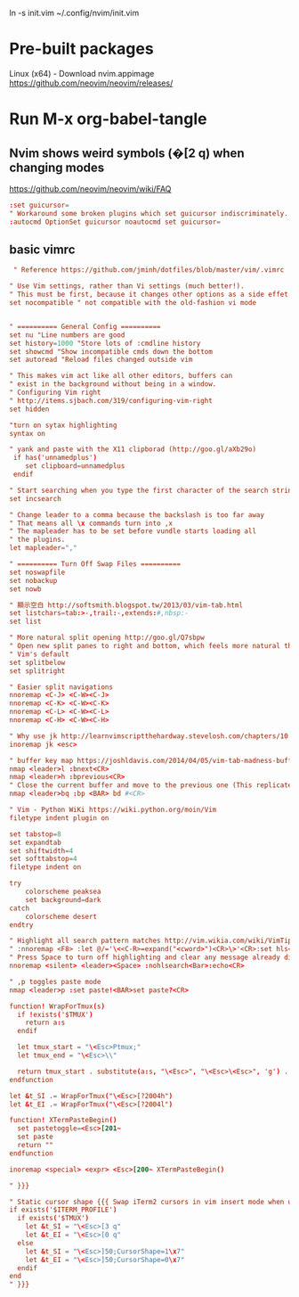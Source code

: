 
ln -s init.vim ~/.config/nvim/init.vim

* Pre-built packages
Linux (x64) - Download nvim.appimage
https://github.com/neovim/neovim/releases/

* Run M-x org-babel-tangle
** Nvim shows weird symbols (�[2 q) when changing modes
https://github.com/neovim/neovim/wiki/FAQ

#+BEGIN_SRC conf :tangle init_.vim
:set guicursor=
" Workaround some broken plugins which set guicursor indiscriminately.
:autocmd OptionSet guicursor noautocmd set guicursor=
         
#+END_SRC

** basic vimrc
   
#+BEGIN_SRC conf :tangle init_.vim
 " Reference https://github.com/jminh/dotfiles/blob/master/vim/.vimrc

" Use Vim settings, rather than Vi settings (much better!).
" This must be first, because it changes other options as a side effet.
set nocompatible " not compatible with the old-fashion vi mode


" ========== General Config ==========
set nu "Line numbers are good
set history=1000 "Store lots of :cmdline history
set showcmd "Show incompatible cmds down the bottom
set autoread "Reload files changed outside vim

" This makes vim act like all other editors, buffers can
" exist in the background without being in a window.
" Configuring Vim right
" http://items.sjbach.com/319/configuring-vim-right
set hidden

"turn on sytax highlighting
syntax on

" yank and paste with the X11 clipborad (http://goo.gl/aXb29o)
 if has('unnamedplus')
    set clipboard=unnamedplus
 endif

" Start searching when you type the first character of the search string
set incsearch

" Change leader to a comma because the backslash is too far away
" That means all \x commands turn into ,x
" The mapleader has to be set before vundle starts loading all
" the plugins.
let mapleader=","

" ========== Turn Off Swap Files ==========
set noswapfile
set nobackup
set nowb

" 顯示空白 http://softsmith.blogspot.tw/2013/03/vim-tab.html
set listchars=tab:>-,trail:-,extends:#,nbsp:-
set list

" More natural split opening http://goo.gl/Q7sbpw
" Open new split panes to right and bottom, which feels more natural than
" Vim's default
set splitbelow
set splitright

" Easier split navigations
nnoremap <C-J> <C-W><C-J>
nnoremap <C-K> <C-W><C-K>
nnoremap <C-L> <C-W><C-L>
nnoremap <C-H> <C-W><C-H>

" Why use jk http://learnvimscriptthehardway.stevelosh.com/chapters/10.html
inoremap jk <esc> 

" buffer key map https://joshldavis.com/2014/04/05/vim-tab-madness-buffers-vs-tabs/ {{{
nmap <leader>l :bnext<CR>
nmap <leader>h :bprevious<CR>
" Close the current buffer and move to the previous one (This replicates the idea of closing a tab)
nmap <leader>bq :bp <BAR> bd #<CR>

" Vim - Python WiKi https://wiki.python.org/moin/Vim
filetype indent plugin on

set tabstop=8
set expandtab
set shiftwidth=4
set softtabstop=4
filetype indent on

try
    colorscheme peaksea
    set background=dark
catch
    colorscheme desert
endtry

" Highlight all search pattern matches http://vim.wikia.com/wiki/VimTip14
" :nnoremap <F8> :let @/='\<<C-R>=expand("<cword>")<CR>\>'<CR>:set hls<CR>
" Press Space to turn off highlighting and clear any message already displayed.
nnoremap <silent> <leader><Space> :nohlsearch<Bar>:echo<CR>

" ,p toggles paste mode
nmap <leader>p :set paste!<BAR>set paste?<CR>

function! WrapForTmux(s)
  if !exists('$TMUX')
    return a:s
  endif

  let tmux_start = "\<Esc>Ptmux;"
  let tmux_end = "\<Esc>\\"

  return tmux_start . substitute(a:s, "\<Esc>", "\<Esc>\<Esc>", 'g') . tmux_end
endfunction

let &t_SI .= WrapForTmux("\<Esc>[?2004h")
let &t_EI .= WrapForTmux("\<Esc>[?2004l")

function! XTermPasteBegin()
  set pastetoggle=<Esc>[201~
  set paste
  return ""
endfunction

inoremap <special> <expr> <Esc>[200~ XTermPasteBegin()

" }}}

" Static cursor shape {{{ Swap iTerm2 cursors in vim insert mode when using tmux
if exists('$ITERM_PROFILE')
  if exists('$TMUX') 
    let &t_SI = "\<Esc>[3 q"
    let &t_EI = "\<Esc>[0 q"
  else
    let &t_SI = "\<Esc>]50;CursorShape=1\x7"
    let &t_EI = "\<Esc>]50;CursorShape=0\x7"
  endif
end
" }}}
#+END_SRC
